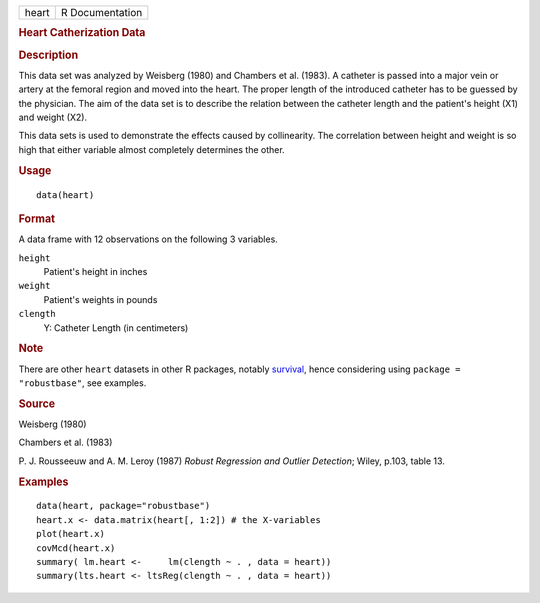 .. container::

   .. container::

      ===== ===============
      heart R Documentation
      ===== ===============

      .. rubric:: Heart Catherization Data
         :name: heart-catherization-data

      .. rubric:: Description
         :name: description

      This data set was analyzed by Weisberg (1980) and Chambers et al.
      (1983). A catheter is passed into a major vein or artery at the
      femoral region and moved into the heart. The proper length of the
      introduced catheter has to be guessed by the physician. The aim of
      the data set is to describe the relation between the catheter
      length and the patient's height (X1) and weight (X2).

      This data sets is used to demonstrate the effects caused by
      collinearity. The correlation between height and weight is so high
      that either variable almost completely determines the other.

      .. rubric:: Usage
         :name: usage

      ::

         data(heart)

      .. rubric:: Format
         :name: format

      A data frame with 12 observations on the following 3 variables.

      ``height``
         Patient's height in inches

      ``weight``
         Patient's weights in pounds

      ``clength``
         Y: Catheter Length (in centimeters)

      .. rubric:: Note
         :name: note

      There are other ``heart`` datasets in other R packages, notably
      `survival <https://CRAN.R-project.org/package=survival>`__, hence
      considering using ``package = "robustbase"``, see examples.

      .. rubric:: Source
         :name: source

      Weisberg (1980)

      Chambers et al. (1983)

      P. J. Rousseeuw and A. M. Leroy (1987) *Robust Regression and
      Outlier Detection*; Wiley, p.103, table 13.

      .. rubric:: Examples
         :name: examples

      ::

         data(heart, package="robustbase")
         heart.x <- data.matrix(heart[, 1:2]) # the X-variables
         plot(heart.x)
         covMcd(heart.x)
         summary( lm.heart <-     lm(clength ~ . , data = heart))
         summary(lts.heart <- ltsReg(clength ~ . , data = heart))
